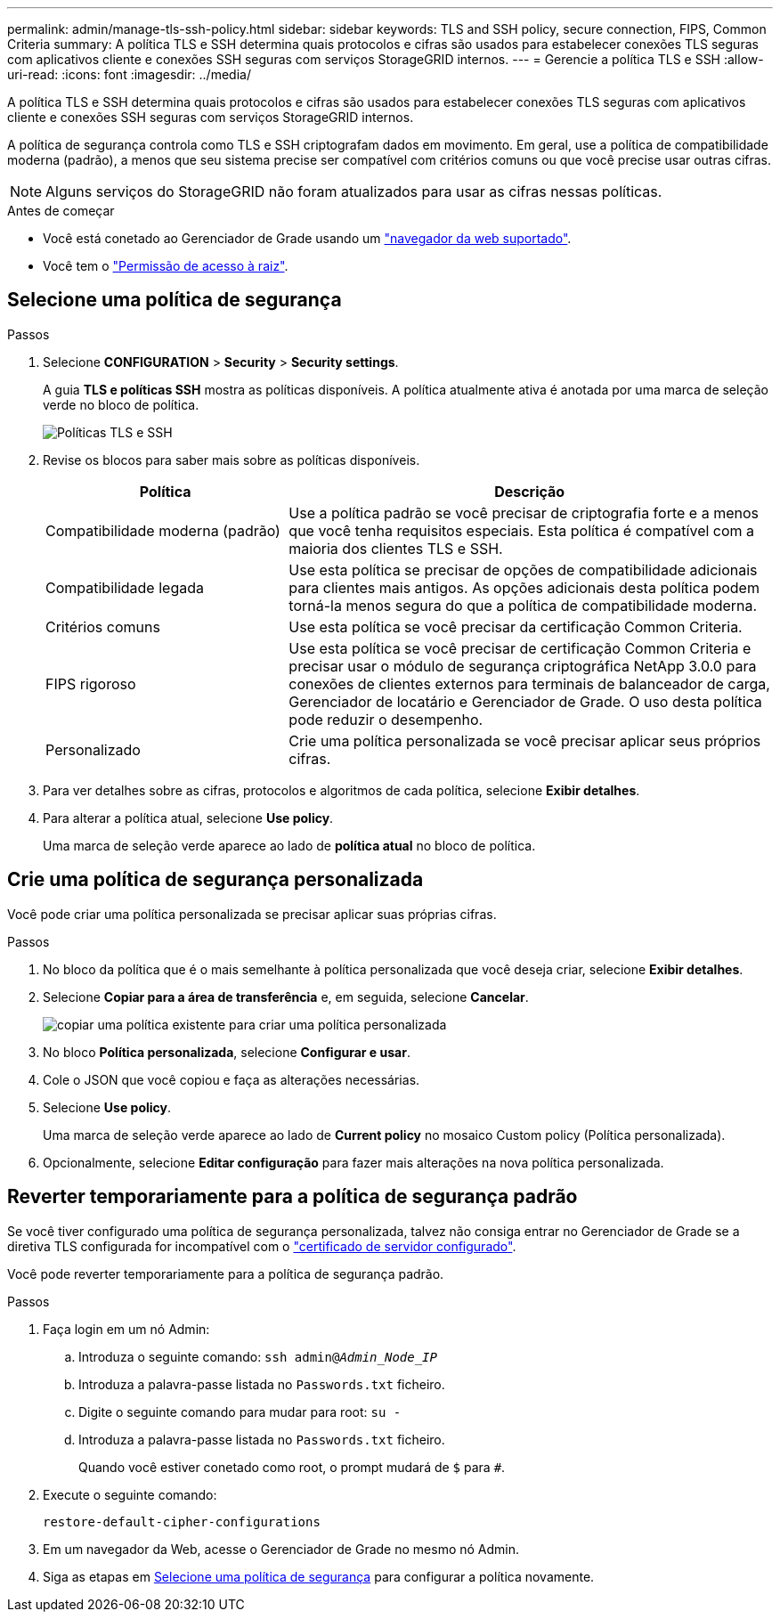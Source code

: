 ---
permalink: admin/manage-tls-ssh-policy.html 
sidebar: sidebar 
keywords: TLS and SSH policy, secure connection, FIPS, Common Criteria 
summary: A política TLS e SSH determina quais protocolos e cifras são usados para estabelecer conexões TLS seguras com aplicativos cliente e conexões SSH seguras com serviços StorageGRID internos. 
---
= Gerencie a política TLS e SSH
:allow-uri-read: 
:icons: font
:imagesdir: ../media/


[role="lead"]
A política TLS e SSH determina quais protocolos e cifras são usados para estabelecer conexões TLS seguras com aplicativos cliente e conexões SSH seguras com serviços StorageGRID internos.

A política de segurança controla como TLS e SSH criptografam dados em movimento. Em geral, use a política de compatibilidade moderna (padrão), a menos que seu sistema precise ser compatível com critérios comuns ou que você precise usar outras cifras.


NOTE: Alguns serviços do StorageGRID não foram atualizados para usar as cifras nessas políticas.

.Antes de começar
* Você está conetado ao Gerenciador de Grade usando um link:../admin/web-browser-requirements.html["navegador da web suportado"].
* Você tem o link:admin-group-permissions.html["Permissão de acesso à raiz"].




== Selecione uma política de segurança

.Passos
. Selecione *CONFIGURATION* > *Security* > *Security settings*.
+
A guia *TLS e políticas SSH* mostra as políticas disponíveis. A política atualmente ativa é anotada por uma marca de seleção verde no bloco de política.

+
image::../media/securitysettings_tls_ssh_policies_current.png[Políticas TLS e SSH]

. Revise os blocos para saber mais sobre as políticas disponíveis.
+
[cols="1a,2a"]
|===
| Política | Descrição 


 a| 
Compatibilidade moderna (padrão)
 a| 
Use a política padrão se você precisar de criptografia forte e a menos que você tenha requisitos especiais. Esta política é compatível com a maioria dos clientes TLS e SSH.



 a| 
Compatibilidade legada
 a| 
Use esta política se precisar de opções de compatibilidade adicionais para clientes mais antigos. As opções adicionais desta política podem torná-la menos segura do que a política de compatibilidade moderna.



 a| 
Critérios comuns
 a| 
Use esta política se você precisar da certificação Common Criteria.



 a| 
FIPS rigoroso
 a| 
Use esta política se você precisar de certificação Common Criteria e precisar usar o módulo de segurança criptográfica NetApp 3.0.0 para conexões de clientes externos para terminais de balanceador de carga, Gerenciador de locatário e Gerenciador de Grade. O uso desta política pode reduzir o desempenho.



 a| 
Personalizado
 a| 
Crie uma política personalizada se você precisar aplicar seus próprios cifras.

|===
. Para ver detalhes sobre as cifras, protocolos e algoritmos de cada política, selecione *Exibir detalhes*.
. Para alterar a política atual, selecione *Use policy*.
+
Uma marca de seleção verde aparece ao lado de *política atual* no bloco de política.





== Crie uma política de segurança personalizada

Você pode criar uma política personalizada se precisar aplicar suas próprias cifras.

.Passos
. No bloco da política que é o mais semelhante à política personalizada que você deseja criar, selecione *Exibir detalhes*.
. Selecione *Copiar para a área de transferência* e, em seguida, selecione *Cancelar*.
+
image::../media/securitysettings-custom-security-policy-copy.png[copiar uma política existente para criar uma política personalizada]

. No bloco *Política personalizada*, selecione *Configurar e usar*.
. Cole o JSON que você copiou e faça as alterações necessárias.
. Selecione *Use policy*.
+
Uma marca de seleção verde aparece ao lado de *Current policy* no mosaico Custom policy (Política personalizada).

. Opcionalmente, selecione *Editar configuração* para fazer mais alterações na nova política personalizada.




== Reverter temporariamente para a política de segurança padrão

Se você tiver configurado uma política de segurança personalizada, talvez não consiga entrar no Gerenciador de Grade se a diretiva TLS configurada for incompatível com o link:global-certificate-types.html["certificado de servidor configurado"].

Você pode reverter temporariamente para a política de segurança padrão.

.Passos
. Faça login em um nó Admin:
+
.. Introduza o seguinte comando: `ssh admin@_Admin_Node_IP_`
.. Introduza a palavra-passe listada no `Passwords.txt` ficheiro.
.. Digite o seguinte comando para mudar para root: `su -`
.. Introduza a palavra-passe listada no `Passwords.txt` ficheiro.
+
Quando você estiver conetado como root, o prompt mudará de `$` para `#`.



. Execute o seguinte comando:
+
`restore-default-cipher-configurations`

. Em um navegador da Web, acesse o Gerenciador de Grade no mesmo nó Admin.
. Siga as etapas em <<select-a-security-policy,Selecione uma política de segurança>> para configurar a política novamente.

